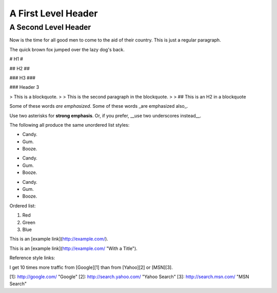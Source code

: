 A First Level Header
====================

A Second Level Header
---------------------

Now is the time for all good men to come to
the aid of their country. This is just a
regular paragraph.

The quick brown fox jumped over the lazy
dog's back.

# H1 #

## H2 ##

### H3 ###

### Header 3

> This is a blockquote.
> 
> This is the second paragraph in the blockquote.
>
> ## This is an H2 in a blockquote

Some of these words *are emphasized*.
Some of these words _are emphasized also_.

Use two asterisks for **strong emphasis**.
Or, if you prefer, __use two underscores instead__.

The following all produce the same unordered list styles:

*   Candy.
*   Gum.
*   Booze.

+   Candy.
+   Gum.
+   Booze.

-   Candy.
-   Gum.
-   Booze.

Ordered list:

1.  Red
2.  Green
3.  Blue

This is an [example link](http://example.com/).

This is an [example link](http://example.com/ "With a Title").

Reference style links:

I get 10 times more traffic from [Google][1] than from
[Yahoo][2] or [MSN][3].

[1]: http://google.com/        "Google"
[2]: http://search.yahoo.com/  "Yahoo Search"
[3]: http://search.msn.com/    "MSN Search"

